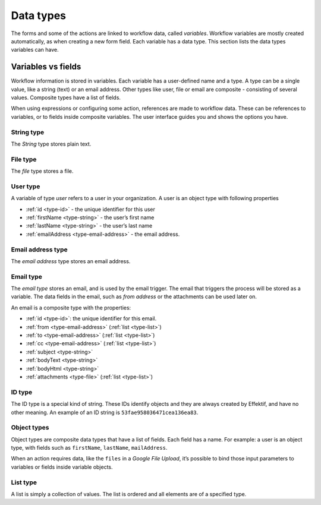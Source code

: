 Data types
==========

The forms and some of the actions are linked to workflow data, called *variables*.
Workflow variables are mostly created automatically,
as when creating a new form field.
Each variable has a data type.
This section lists the data types variables can have.

Variables vs fields
-------------------

Workflow information is stored in variables.
Each variable has a user-defined name and a type.
A type can be a single value, like a string (text) or an email address.
Other types like user, file or email are composite - consisting of several values.
Composite types have a list of fields.

When using expressions or configuring some action, references are made to workflow data.
These can be references to variables, or to fields inside composite variables.
The user interface guides you and shows the options you have.


.. _type-string:

String type
```````````

The *String* type stores plain text.


.. _type-file:

File type
`````````

The *file* type stores a file.


.. _type-user:

User type
`````````

A variable of type *user* refers to a user in your organization.
A user is an object type with following properties

- :ref:`id <type-id>` - the unique identifier for this user
- :ref:`firstName <type-string>` - the user’s first name
- :ref:`lastName <type-string>` - the user’s last name
- :ref:`emailAddress <type-email-address>` - the email address.

.. _type-email-address:

Email address type
``````````````````

The *email address* type stores an email address.


.. _type-email:

Email type
``````````

The *email type* stores an email, and is used by the email trigger.
The email that triggers the process will be stored as a variable.
The data fields in the email, such as *from address* or the attachments can be used later on.

An email is a composite type with the properties:

- :ref:`id <type-id>`: the unique identifier for this email.
- :ref:`from <type-email-address>` (:ref:`list <type-list>`)
- :ref:`to <type-email-address>` (:ref:`list <type-list>`)
- :ref:`cc <type-email-address>` (:ref:`list <type-list>`)
- :ref:`subject <type-string>`
- :ref:`bodyText <type-string>`
- :ref:`bodyHtml <type-string>`
- :ref:`attachments <type-file>` (:ref:`list <type-list>`)


.. _type-id:

ID type
```````

The ID type is a special kind of string.
These IDs identify objects and they are always created by Effektif, 
and have no other meaning.
An example of an ID string is ``53fae958036471cea136ea83``.


.. _type-object:

Object types
````````````

Object types are composite data types that have a list of fields.
Each field has a name.
For example: a user is an object type,
with fields such as ``firstName``, ``lastName``, ``mailAddress``.

When an action requires data, 
like the ``files`` in a `Google File Upload`,
it’s possible to bind those input parameters to variables or fields inside variable objects.


.. _type-list:

List type
`````````

A list is simply a collection of values.
The list is ordered and all elements are of a specified type.
